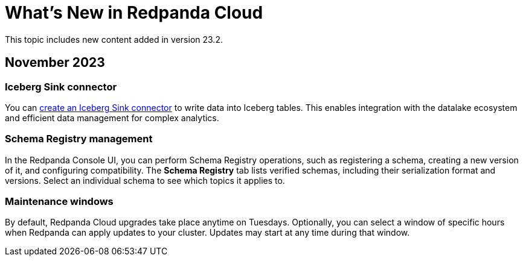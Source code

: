 = What's New in Redpanda Cloud
:description: Summary of new features in Redpanada Cloud releases.

This topic includes new content added in version 23.2. 

== November 2023

=== Iceberg Sink connector

You can xref:deploy:deployment-option/cloud/managed-connectors/create-iceberg-sink-connector.adoc[create an Iceberg Sink connector] to write data into Iceberg tables. This enables integration with the datalake ecosystem and efficient data management for complex analytics.

=== Schema Registry management

In the Redpanda Console UI, you can perform Schema Registry operations, such as registering a schema, creating a new version of it, and configuring compatibility. The **Schema Registry** tab lists verified schemas, including their serialization format and versions. Select an individual schema to see which topics it applies to.

=== Maintenance windows

By default, Redpanda Cloud upgrades take place anytime on Tuesdays. Optionally, you can select a window of specific hours when Redpanda can apply updates to your cluster. Updates may start at any time during that window. 
